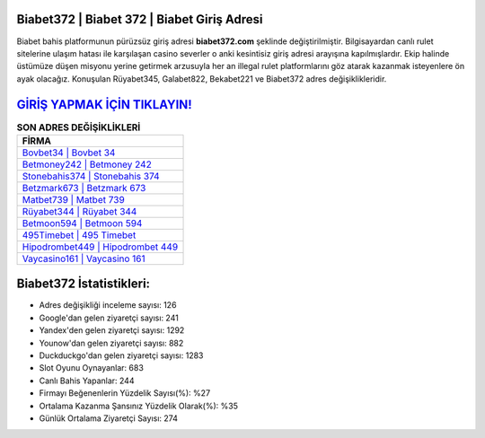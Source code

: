 ﻿Biabet372 | Biabet 372 | Biabet Giriş Adresi
===================================

.. image:: images/biabet-giris.jpg
   :width: 600
   
Biabet bahis platformunun pürüzsüz giriş adresi **biabet372.com** şeklinde değiştirilmiştir. Bilgisayardan canlı rulet sitelerine ulaşım hatası ile karşılaşan casino severler o anki kesintisiz giriş adresi arayışına kapılmışlardır. Ekip halinde üstümüze düşen misyonu yerine getirmek arzusuyla her an illegal rulet platformlarını göz atarak kazanmak isteyenlere ön ayak olacağız. Konuşulan Rüyabet345, Galabet822, Bekabet221 ve Biabet372 adres değişiklikleridir.

`GİRİŞ YAPMAK İÇİN TIKLAYIN! <https://uclck.me/gonow>`_
==============

.. list-table:: **SON ADRES DEĞİŞİKLİKLERİ**
   :widths: 100
   :header-rows: 1

   * - FİRMA
   * - `Bovbet34 | Bovbet 34 <bovbet34-bovbet-34-bovbet-giris-adresi.html>`_
   * - `Betmoney242 | Betmoney 242 <betmoney242-betmoney-242-betmoney-giris-adresi.html>`_
   * - `Stonebahis374 | Stonebahis 374 <stonebahis374-stonebahis-374-stonebahis-giris-adresi.html>`_	 
   * - `Betzmark673 | Betzmark 673 <betzmark673-betzmark-673-betzmark-giris-adresi.html>`_	 
   * - `Matbet739 | Matbet 739 <matbet739-matbet-739-matbet-giris-adresi.html>`_ 
   * - `Rüyabet344 | Rüyabet 344 <ruyabet344-ruyabet-344-ruyabet-giris-adresi.html>`_
   * - `Betmoon594 | Betmoon 594 <betmoon594-betmoon-594-betmoon-giris-adresi.html>`_	 
   * - `495Timebet | 495 Timebet <495timebet-495-timebet-timebet-giris-adresi.html>`_
   * - `Hipodrombet449 | Hipodrombet 449 <hipodrombet449-hipodrombet-449-hipodrombet-giris-adresi.html>`_
   * - `Vaycasino161 | Vaycasino 161 <vaycasino161-vaycasino-161-vaycasino-giris-adresi.html>`_
	 
Biabet372 İstatistikleri:
===================================	 
* Adres değişikliği inceleme sayısı: 126
* Google'dan gelen ziyaretçi sayısı: 241
* Yandex'den gelen ziyaretçi sayısı: 1292
* Younow'dan gelen ziyaretçi sayısı: 882
* Duckduckgo'dan gelen ziyaretçi sayısı: 1283
* Slot Oyunu Oynayanlar: 683
* Canlı Bahis Yapanlar: 244
* Firmayı Beğenenlerin Yüzdelik Sayısı(%): %27
* Ortalama Kazanma Şansınız Yüzdelik Olarak(%): %35
* Günlük Ortalama Ziyaretçi Sayısı: 274
